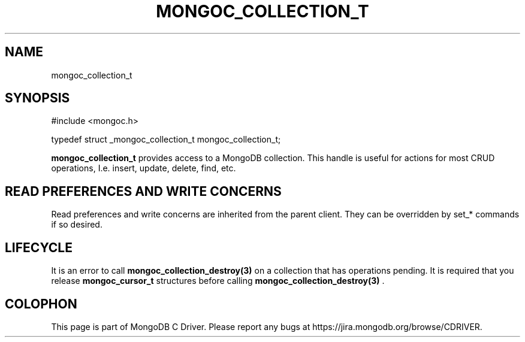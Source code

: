 .\" This manpage is Copyright (C) 2014 MongoDB, Inc.
.\" 
.\" Permission is granted to copy, distribute and/or modify this document
.\" under the terms of the GNU Free Documentation License, Version 1.3
.\" or any later version published by the Free Software Foundation;
.\" with no Invariant Sections, no Front-Cover Texts, and no Back-Cover Texts.
.\" A copy of the license is included in the section entitled "GNU
.\" Free Documentation License".
.\" 
.TH "MONGOC_COLLECTION_T" "3" "2014-05-16" "MongoDB C Driver"
.SH NAME
mongoc_collection_t
.SH "SYNOPSIS"

.nf
.nf
#include <mongoc.h>

typedef struct _mongoc_collection_t mongoc_collection_t;
.fi
.fi

.B mongoc_collection_t
provides access to a MongoDB collection.  This handle is useful for actions for most CRUD operations, I.e. insert, update, delete, find, etc.

.SH "READ PREFERENCES AND WRITE CONCERNS"

Read preferences and write concerns are inherited from the parent client. They can be overridden by set_* commands if so desired.

.SH "LIFECYCLE"

It is an error to call
.BR mongoc_collection_destroy(3)
on a collection that has operations pending. It is required that you release
.BR mongoc_cursor_t
structures before calling
.BR mongoc_collection_destroy(3)
\&.


.BR
.SH COLOPHON
This page is part of MongoDB C Driver.
Please report any bugs at
\%https://jira.mongodb.org/browse/CDRIVER.